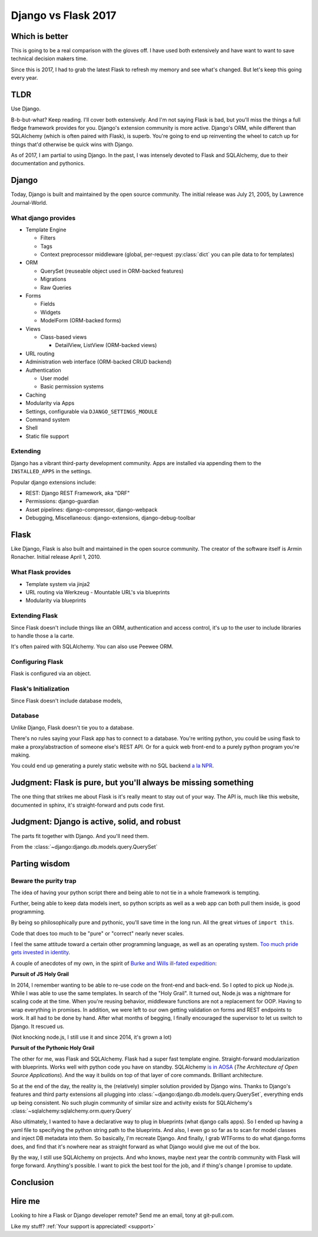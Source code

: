 .. _django-vs-flask-2017:

Django vs Flask 2017
====================
Which is better
---------------

This is going to be a real comparison with the gloves off. I have used both
extensively and have want to want to save technical decision makers time.

Since this is 2017, I had to grab the latest Flask to refresh my memory
and see what's changed. But let's keep this going every year.

TLDR
----

Use Django.

B-b-but-what? Keep reading. I'll cover both extensively. And I'm not
saying Flask is bad, but you'll miss the things a full fledge framework provides
for you. Django's extension community is more active. Django's ORM, while
different than SQLAlchemy (which is often paired with Flask), is superb. You're
going to end up reinventing the wheel to catch up for things that'd otherwise be
quick wins with Django.

As of 2017, I am partial to using Django. In the past, I was intensely
devoted to Flask and SQLAlchemy, due to their documentation and pythonics.

Django
------

Today, Django is built and maintained by the open source community. The initial
release was July 21, 2005, by Lawrence Journal-World.

What django provides
""""""""""""""""""""

- Template Engine

  - Filters
  - Tags
  - Context preprocessor middleware (global, per-request :py:class:`dict` you can pile
    data to for templates)
- ORM

  - QuerySet (reuseable object used in ORM-backed features)
  - Migrations
  - Raw Queries
- Forms

  - Fields
  - Widgets
  - ModelForm (ORM-backed forms)
- Views

  - Class-based views

    - DetailView, ListView (ORM-backed views)
- URL routing
- Administration web interface (ORM-backed CRUD backend)
- Authentication

  - User model
  - Basic permission systems
- Caching
- Modularity via Apps
- Settings, configurable via ``DJANGO_SETTINGS_MODULE``
- Command system
- Shell
- Static file support

Extending
"""""""""

Django has a vibrant third-party development community. Apps are installed
via appending them to the ``INSTALLED_APPS`` in the settings.

Popular django extensions include:

- REST: Django REST Framework, aka "DRF"
- Permissions: django-guardian
- Asset pipelines: django-compressor, django-webpack
- Debugging, Miscellaneous: django-extensions, django-debug-toolbar

Flask
-----

Like Django, Flask is also built and maintained in the open source
community. The creator of the software itself is Armin Ronacher. Initial
release April 1, 2010.

What Flask provides
"""""""""""""""""""

- Template system via jinja2
- URL routing via Werkzeug
  - Mountable URL's via blueprints
- Modularity via blueprints

Extending Flask
"""""""""""""""

Since Flask doesn't include things like an ORM, authentication and access
control, it's up to the user to include libraries to handle those a la
carte.

It's often paired with SQLAlchemy. You can also use Peewee ORM.

Configuring Flask
"""""""""""""""""

Flask is configured via an object.

Flask's Initialization
""""""""""""""""""""""

Since Flask doesn't include database models,

Database
""""""""

Unlike Django, Flask doesn't tie you to a database.

There's no rules saying your Flask app has to connect to a database. You're
writing python, you could be using flask to make a proxy/abstraction of someone
else's REST API. Or for a quick web front-end to a purely python program you're
making.

You could end up generating a purely static website with no SQL backend `a la NPR`_.

.. _a la NPR: http://blog.apps.npr.org/2014/07/29/everything-our-app-template-does.html

Judgment: Flask is pure, but you'll always be missing something
---------------------------------------------------------------

The one thing that strikes me about Flask is it's really meant to stay out
of your way. The API is, much like this website, documented in sphinx,
it's straight-forward and puts code first.

Judgment: Django is active, solid, and robust
---------------------------------------------

The parts fit together with Django. And you'll need them.

From the :class:`~django:django.db.models.query.QuerySet`

Parting wisdom
--------------
Beware the purity trap
""""""""""""""""""""""

The idea of having your python script there and being able to not tie in a
whole framework is tempting.

Further, being able to keep data models inert, so python scripts as well
as a web app can both pull them inside, is good programming.

By being so philosophically pure and pythonic, you'll save time in the long run.
All the great virtues of ``import this``.

Code that does too much to be "pure" or "correct" nearly never scales.

I feel the same attitude toward a certain other programming language, as
well as an operating system. `Too much pride gets invested in identity
<http://www.paulgraham.com/identity.html>`_.

A couple of anecdotes of my own, in the spirit of `Burke and Wills ill-fated expedition <https://en.wikipedia.org/wiki/Burke_and_Wills_expedition>`_:

**Pursuit of JS Holy Grail**

In 2014, I remember wanting to be able to re-use code on the front-end and
back-end. So I opted to pick up Node.js. While I was able to use the same
templates. In search of the "Holy Grail". It turned out, Node.js was a
nightmare for scaling code at the time. When you're reusing behavior, middleware
functions are not a replacement for OOP. Having to wrap everything in promises.
In addition, we were left to our own getting validation on forms and REST
endpoints to work. It all had to be done by hand. After what months of begging,
I finally encouraged the supervisor to let us switch to Django. It rescued us.

(Not knocking node.js, I still use it and since 2014, it's grown a lot)

**Pursuit of the Pythonic Holy Grail**

The other for me, was Flask and SQLAlchemy. Flask had a super fast
template engine. Straight-forward modularization with blueprints. Works
well with python code you have on standby. SQLAlchemy `is in AOSA 
<http://aosabook.org/en/sqlalchemy.html>`_ (*The Architecture of Open
Source Applications*). And the way it builds on top of that layer of core
commands. Brilliant architecture.

So at the end of the day, the reality is, the (relatively) simpler
solution provided by Django wins. Thanks to Django's features and third
party extensions all plugging into :class:`~django:django.db.models.query.QuerySet`,
everything ends up being consistent. No such plugin community of similar
size and activity exists for SQLAlchemy's :class:`~sqlalchemy:sqlalchemy.orm.query.Query`

Also ultimately, I wanted to have a declarative way to plug in blueprints
(what django calls apps). So I ended up having a yaml file to specifying
the python string path to the blueprints. And also, I even go so far as to
scan for model classes and inject DB metadata into them. So basically, I'm
recreate Django. And finally, I grab WTForms to do what django.forms does,
and find that it's nowhere near as straight forward as what Django would
give me out of the box.

By the way, I still use SQLAlchemy on projects. And who knows, maybe next
year the contrib community with Flask will forge forward. Anything's
possible. I want to pick the best tool for the job, and if thing's change
I promise to update.

Conclusion
----------

Hire me
-------

Looking to hire a Flask or Django developer remote? Send me an email, tony
at git-pull.com.

Like my stuff? :ref:`Your support is appreciated! <support>`

